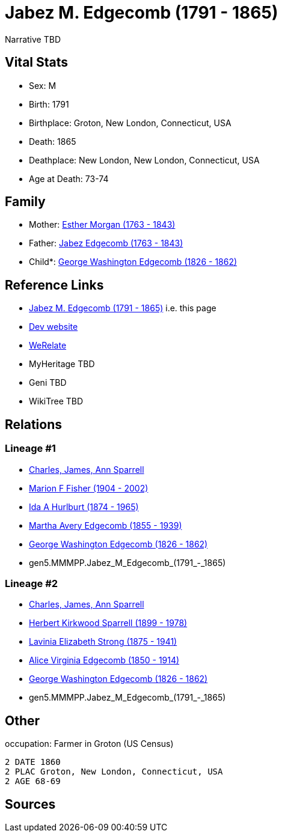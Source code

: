 = Jabez M. Edgecomb (1791 - 1865)

Narrative TBD


== Vital Stats


* Sex: M
* Birth: 1791
* Birthplace: Groton, New London, Connecticut, USA
* Death: 1865
* Deathplace: New London, New London, Connecticut, USA
* Age at Death: 73-74


== Family
* Mother: https://github.com/sparrell/cfs_ancestors/blob/main/Vol_02_Ships/V2_C5_Ancestors/gen6/gen6.MMMPPM.Esther_Morgan.adoc[Esther Morgan (1763 - 1843)]

* Father: https://github.com/sparrell/cfs_ancestors/blob/main/Vol_02_Ships/V2_C5_Ancestors/gen6/gen6.MMMPPP.Jabez_Edgecomb.adoc[Jabez Edgecomb (1763 - 1843)]

* Child*: https://github.com/sparrell/cfs_ancestors/blob/main/Vol_02_Ships/V2_C5_Ancestors/gen4/gen4.MMMP.George_Washington_Edgecomb.adoc[George Washington Edgecomb (1826 - 1862)]


== Reference Links
* https://github.com/sparrell/cfs_ancestors/blob/main/Vol_02_Ships/V2_C5_Ancestors/gen5/gen5.MMMPP.Jabez_M_Edgecomb.adoc[Jabez M. Edgecomb (1791 - 1865)] i.e. this page
* https://cfsjksas.gigalixirapp.com/person?p=p0747[Dev website]
* https://www.werelate.org/wiki/Person:Jabez_Edgecomb_%281%29[WeRelate]
* MyHeritage TBD
* Geni TBD
* WikiTree TBD

== Relations
=== Lineage #1
* https://github.com/spoarrell/cfs_ancestors/tree/main/Vol_02_Ships/V2_C1_Principals/0_intro_principals.adoc[Charles, James, Ann Sparrell]
* https://github.com/sparrell/cfs_ancestors/blob/main/Vol_02_Ships/V2_C5_Ancestors/gen1/gen1.M.Marion_F_Fisher.adoc[Marion F Fisher (1904 - 2002)]
* https://github.com/sparrell/cfs_ancestors/blob/main/Vol_02_Ships/V2_C5_Ancestors/gen2/gen2.MM.Ida_A_Hurlburt.adoc[Ida A Hurlburt (1874 - 1965)]
* https://github.com/sparrell/cfs_ancestors/blob/main/Vol_02_Ships/V2_C5_Ancestors/gen3/gen3.MMM.Martha_Avery_Edgecomb.adoc[Martha Avery Edgecomb (1855 - 1939)]
* https://github.com/sparrell/cfs_ancestors/blob/main/Vol_02_Ships/V2_C5_Ancestors/gen4/gen4.MMMP.George_Washington_Edgecomb.adoc[George Washington Edgecomb (1826 - 1862)]
* gen5.MMMPP.Jabez_M_Edgecomb_(1791_-_1865)

=== Lineage #2
* https://github.com/spoarrell/cfs_ancestors/tree/main/Vol_02_Ships/V2_C1_Principals/0_intro_principals.adoc[Charles, James, Ann Sparrell]
* https://github.com/sparrell/cfs_ancestors/blob/main/Vol_02_Ships/V2_C5_Ancestors/gen1/gen1.P.Herbert_Kirkwood_Sparrell.adoc[Herbert Kirkwood Sparrell (1899 - 1978)]
* https://github.com/sparrell/cfs_ancestors/blob/main/Vol_02_Ships/V2_C5_Ancestors/gen2/gen2.PM.Lavinia_Elizabeth_Strong.adoc[Lavinia Elizabeth Strong (1875 - 1941)]
* https://github.com/sparrell/cfs_ancestors/blob/main/Vol_02_Ships/V2_C5_Ancestors/gen3/gen3.PMM.Alice_Virginia_Edgecomb.adoc[Alice Virginia Edgecomb (1850 - 1914)]
* https://github.com/sparrell/cfs_ancestors/blob/main/Vol_02_Ships/V2_C5_Ancestors/gen4/gen4.MMMP.George_Washington_Edgecomb.adoc[George Washington Edgecomb (1826 - 1862)]
* gen5.MMMPP.Jabez_M_Edgecomb_(1791_-_1865)


== Other
occupation: Farmer in Groton (US Census)
----
2 DATE 1860
2 PLAC Groton, New London, Connecticut, USA
2 AGE 68-69
----


== Sources
